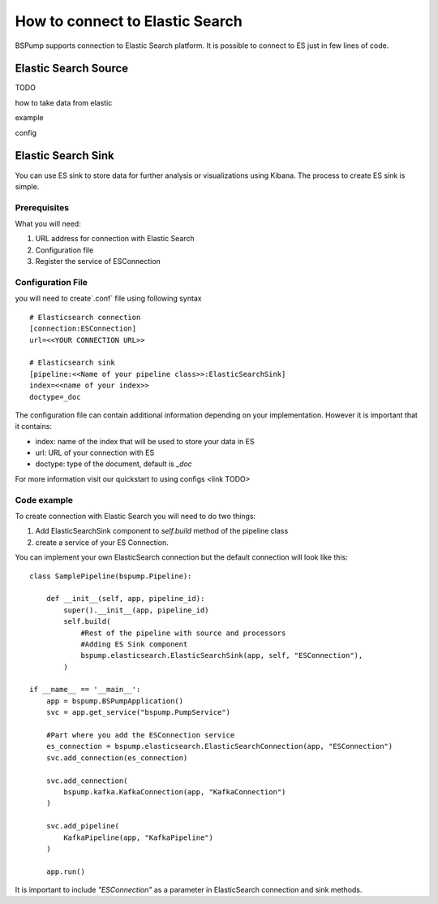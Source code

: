 How to connect to Elastic Search
================================

BSPump supports connection to Elastic Search platform. It is possible to connect to ES just in few lines of code.

Elastic Search Source
---------------------

TODO

how to take data from elastic

example

config

Elastic Search Sink
-------------------

You can use ES sink to store data for further analysis or visualizations using Kibana. The process to create ES sink is
simple.

Prerequisites
^^^^^^^^^^^^^

What you will need:

1. URL address for connection with Elastic Search
2. Configuration file
3. Register the service of ESConnection

Configuration File
^^^^^^^^^^^^^^^^^^

you will need to create`.conf` file using following syntax
::
    # Elasticsearch connection
    [connection:ESConnection]
    url=<<YOUR CONNECTION URL>>

    # Elasticsearch sink
    [pipeline:<<Name of your pipeline class>>:ElasticSearchSink]
    index=<<name of your index>>
    doctype=_doc

The configuration file can contain additional information depending on your implementation. However it is important that
it contains:

- index: name of the index that will be used to store your data in ES
- url: URL of your connection with ES
- doctype: type of the document, default is `_doc`


For more information visit our quickstart to using configs <link TODO>

Code example
^^^^^^^^^^^^

To create connection with Elastic Search you will need to do two things:

1. Add ElasticSearchSink component to `self.build` method of the pipeline class
2. create a service of your ES Connection.

You can implement your own ElasticSearch connection but the default connection will look like this:
::
    class SamplePipeline(bspump.Pipeline):

        def __init__(self, app, pipeline_id):
            super().__init__(app, pipeline_id)
            self.build(
                #Rest of the pipeline with source and processors
                #Adding ES Sink component
                bspump.elasticsearch.ElasticSearchSink(app, self, "ESConnection"),
            )

    if __name__ == '__main__':
        app = bspump.BSPumpApplication()
        svc = app.get_service("bspump.PumpService")

        #Part where you add the ESConnection service
        es_connection = bspump.elasticsearch.ElasticSearchConnection(app, "ESConnection")
        svc.add_connection(es_connection)

        svc.add_connection(
            bspump.kafka.KafkaConnection(app, "KafkaConnection")
        )

        svc.add_pipeline(
            KafkaPipeline(app, "KafkaPipeline")
        )

        app.run()

It is important to include `"ESConnection"` as a parameter in ElasticSearch connection and sink methods.


